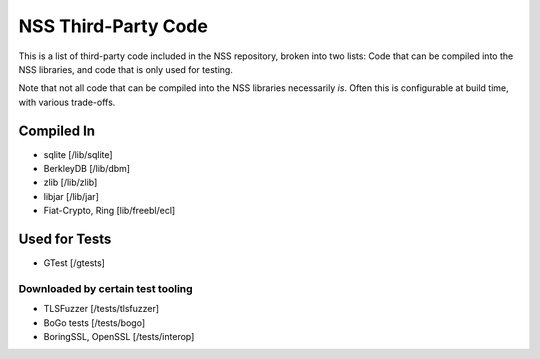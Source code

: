 ====================
NSS Third-Party Code
====================
This is a list of third-party code included in the NSS repository,
broken into two lists: Code that can be compiled into the NSS libraries,
and code that is only used for testing.

Note that not all code that can be compiled into the NSS libraries
necessarily *is*. Often this is configurable at build time, with various
trade-offs.

.. _Compiled_In:

Compiled In
-----------

-  sqlite [/lib/sqlite]
-  BerkleyDB [/lib/dbm]
-  zlib [/lib/zlib]
-  libjar [/lib/jar]
-  Fiat-Crypto, Ring [lib/freebl/ecl]

.. _Used_for_Tests:

Used for Tests
--------------

-  GTest [/gtests]

.. _Downloaded_by_certain_test_tooling:

Downloaded by certain test tooling
~~~~~~~~~~~~~~~~~~~~~~~~~~~~~~~~~~

-  TLSFuzzer [/tests/tlsfuzzer]
-  BoGo tests [/tests/bogo]
-  BoringSSL, OpenSSL [/tests/interop]